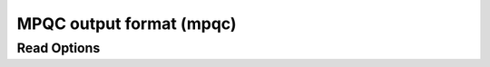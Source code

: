 MPQC output format (mpqc)
=========================
Read Options
~~~~~~~~~~~~

.. cmdoption:: s

  Output single bonds only

.. cmdoption:: b

  Disable bonding entirely
